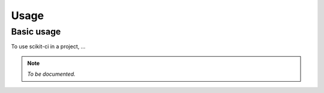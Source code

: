 =====
Usage
=====

Basic usage
-----------

To use scikit-ci in a project, ...


.. note:: *To be documented.*

